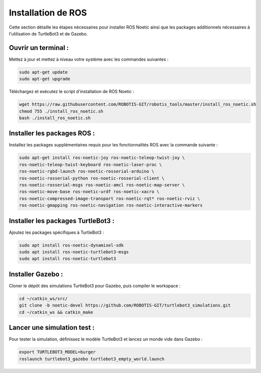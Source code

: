 Installation de ROS
===================

Cette section détaille les étapes nécessaires pour installer ROS Noetic ainsi que les packages additionnels nécessaires à l'utilisation de TurtleBot3 et de Gazebo.

Ouvrir un terminal :
--------------------

Mettez à jour et mettez à niveau votre système avec les commandes suivantes :

.. code-block:: bash

    sudo apt-get update
    sudo apt-get upgrade

Téléchargez et exécutez le script d'installation de ROS Noetic :

.. code-block:: bash

    wget https://raw.githubusercontent.com/ROBOTIS-GIT/robotis_tools/master/install_ros_noetic.sh
    chmod 755 ./install_ros_noetic.sh
    bash ./install_ros_noetic.sh

Installer les packages ROS :
----------------------------

Installez les packages supplémentaires requis pour les fonctionnalités ROS avec la commande suivante :

.. code-block:: bash

    sudo apt-get install ros-noetic-joy ros-noetic-teleop-twist-joy \
    ros-noetic-teleop-twist-keyboard ros-noetic-laser-proc \
    ros-noetic-rgbd-launch ros-noetic-rosserial-arduino \
    ros-noetic-rosserial-python ros-noetic-rosserial-client \
    ros-noetic-rosserial-msgs ros-noetic-amcl ros-noetic-map-server \
    ros-noetic-move-base ros-noetic-urdf ros-noetic-xacro \
    ros-noetic-compressed-image-transport ros-noetic-rqt* ros-noetic-rviz \
    ros-noetic-gmapping ros-noetic-navigation ros-noetic-interactive-markers

Installer les packages TurtleBot3 :
-----------------------------------

Ajoutez les packages spécifiques à TurtleBot3 :

.. code-block:: bash

    sudo apt install ros-noetic-dynamixel-sdk
    sudo apt install ros-noetic-turtlebot3-msgs
    sudo apt install ros-noetic-turtlebot3

Installer Gazebo :
------------------

Cloner le dépôt des simulations TurtleBot3 pour Gazebo, puis compiler le workspace :

.. code-block:: bash

    cd ~/catkin_ws/src/
    git clone -b noetic-devel https://github.com/ROBOTIS-GIT/turtlebot3_simulations.git
    cd ~/catkin_ws && catkin_make

Lancer une simulation test :
----------------------------

Pour tester la simulation, définissez le modèle TurtleBot3 et lancez un monde vide dans Gazebo :

.. code-block:: bash

    export TURTLEBOT3_MODEL=burger
    roslaunch turtlebot3_gazebo turtlebot3_empty_world.launch
